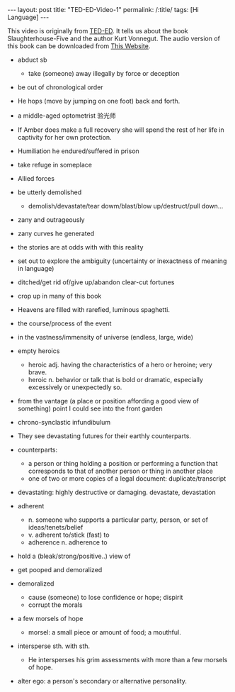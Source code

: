 #+BEGIN_HTML
---
layout: post
title: "TED-ED-Video-1"
permalink: /:title/
tags: [Hi Language]
---
<head>
   <meta http-equiv="Content-Type" content="text/html;charset=utf-8">
</head>
#+END_HTML

This video is originally from [[https://ed.ted.com/][TED-ED]]. It tells us about the book Slaughterhouse-Five and the author Kurt Vonnegut. The audio version of this book can be downloaded from [[https://shop.ed.ted.com/products/slaughterhouse-five][This Website]].




+ abduct sb
   + take (someone) away illegally by force or deception

+ be out of chronological order

+ He hops (move by jumping on one foot) back and forth.

+ a middle-aged optometrist 验光师

+ If Amber does make a full recovery she will spend the rest of her life in captivity for her own protection.

+ Humiliation he endured/suffered in prison

+ take refuge in someplace

+ Allied forces

+ be utterly demolished
   + demolish/devastate/tear dowm/blast/blow up/destruct/pull down...

+ zany and outrageously
+ zany curves he generated

+ the stories are at odds with with this reality

+ set out to explore the ambiguity (uncertainty or inexactness of meaning in language)

+ ditched/get rid of/give up/abandon clear-cut fortunes

+ crop up in many of this book

+ Heavens are filled with rarefied, luminous spaghetti.

+ the course/process of the event

+ in the vastness/immensity of universe (endless, large, wide)
+ empty heroics
     + heroic adj. having the characteristics of a hero or heroine; very brave.
     + heroic n. behavior or talk that is bold or dramatic, especially excessively or unexpectedly so.
+ from the vantage (a place or position affording a good view of something) point I could see into the front garden
+ chrono-synclastic infundibulum
+ They see devastating futures for their earthly counterparts.
+ counterparts:
  + a person or thing holding a position or performing a function that corresponds to that of another person or thing in another place
  + one of two or more copies of a legal document: duplicate/transcript

+ devastating: highly destructive or damaging. devastate, devastation

+ adherent
  + n. someone who supports a particular party, person, or set of ideas/tenets/belief
  + v. adherent to/stick (fast) to
  + adherence n. adherence to

+ hold a (bleak/strong/positive..) view of

+ get pooped and demoralized

+ demoralized
   + cause (someone) to lose confidence or hope; dispirit
   + corrupt the morals

+ a few morsels of hope
   + morsel: a small piece or amount of food; a mouthful.

+ intersperse sth. with sth.
     + He intersperses his grim assessments with more than a few morsels of hope.

+ alter ego: a person's secondary or alternative personality.
